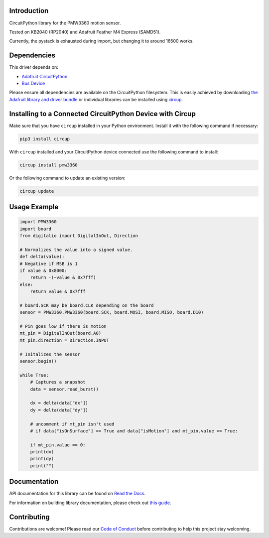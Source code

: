 Introduction
============




.. image:: https://img.shields.io/discord/327254708534116352.svg
    :target: https://adafru.it/discord
    :alt: Discord


.. image:: https://github.com/whimsee/CircuitPython_PMW3360/workflows/Build%20CI/badge.svg
    :target: https://github.com/whimsee/CircuitPython_PMW3360/actions
    :alt: Build Status


.. image:: https://img.shields.io/badge/code%20style-black-000000.svg
    :target: https://github.com/psf/black
    :alt: Code Style: Black

CircuitPython library for the PMW3360 motion sensor.

Tested on KB2040 (RP2040) and Adafruit Feather M4 Express (SAMD51).

Currently, the pystack is exhausted during import, but changing it to around 16500 works.


Dependencies
=============
This driver depends on:

* `Adafruit CircuitPython <https://github.com/adafruit/circuitpython>`_
* `Bus Device <https://github.com/adafruit/Adafruit_CircuitPython_BusDevice>`_

Please ensure all dependencies are available on the CircuitPython filesystem.
This is easily achieved by downloading
`the Adafruit library and driver bundle <https://circuitpython.org/libraries>`_
or individual libraries can be installed using
`circup <https://github.com/adafruit/circup>`_.

Installing to a Connected CircuitPython Device with Circup
==========================================================

Make sure that you have ``circup`` installed in your Python environment.
Install it with the following command if necessary:

.. code-block:: shell

    pip3 install circup

With ``circup`` installed and your CircuitPython device connected use the
following command to install:

.. code-block:: shell

    circup install pmw3360

Or the following command to update an existing version:

.. code-block:: shell

    circup update

Usage Example
=============

.. code-block:: python
    
    import PMW3360
    import board
    from digitalio import DigitalInOut, Direction

    # Normalizes the value into a signed value.
    def delta(value):
    # Negative if MSB is 1
    if value & 0x8000:
        return -(~value & 0x7fff)
    else:
        return value & 0x7fff
    
    # board.SCK may be board.CLK depending on the board
    sensor = PMW3360.PMW3360(board.SCK, board.MOSI, board.MISO, board.D10)

    # Pin goes low if there is motion
    mt_pin = DigitalInOut(board.A0)
    mt_pin.direction = Direction.INPUT

    # Initalizes the sensor
    sensor.begin()
    
    while True:
        # Captures a snapshot
        data = sensor.read_burst()

        dx = delta(data["dx"])
        dy = delta(data["dy"])
        
        # uncomment if mt_pin isn't used 
        # if data["isOnSurface"] == True and data["isMotion"] and mt_pin.value == True:

        if mt_pin.value == 0:
        print(dx)
        print(dy)
        print("")

Documentation
=============
API documentation for this library can be found on `Read the Docs <https://circuitpython-pmw3360.readthedocs.io/>`_.

For information on building library documentation, please check out
`this guide <https://learn.adafruit.com/creating-and-sharing-a-circuitpython-library/sharing-our-docs-on-readthedocs#sphinx-5-1>`_.

Contributing
============

Contributions are welcome! Please read our `Code of Conduct
<https://github.com/whimsee/CircuitPython_PMW3360/blob/HEAD/CODE_OF_CONDUCT.md>`_
before contributing to help this project stay welcoming.
